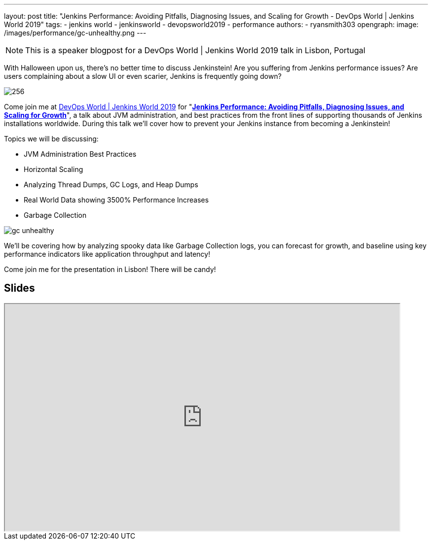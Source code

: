 ---
layout: post
title: "Jenkins Performance: Avoiding Pitfalls, Diagnosing Issues, and Scaling for Growth - DevOps World | Jenkins World 2019"
tags:
- jenkins world
- jenkinsworld
- devopsworld2019
- performance
authors:
- ryansmith303
opengraph:
  image: /images/performance/gc-unhealthy.png
---

NOTE: This is a speaker blogpost for a DevOps World | Jenkins World 2019 talk in Lisbon, Portugal

With Halloween upon us, there's no better time to discuss Jenkinstein!
Are you suffering from Jenkins performance issues?
Are users complaining about a slow UI or even scarier, Jenkins is frequently going down?

image::/images/logos/jenkinstein/256.png[]

Come join me at link:https://www.cloudbees.com/devops-world/lisbon[DevOps World | Jenkins World 2019] for "link:https://sched.co/UVVp[**Jenkins Performance: Avoiding Pitfalls, Diagnosing Issues, and Scaling for Growth**]", a talk about JVM administration, and best practices from the front lines of supporting thousands of Jenkins installations worldwide. During this talk we'll cover how to prevent your Jenkins instance from becoming a Jenkinstein! 

Topics we will be discussing:

* JVM Administration Best Practices
* Horizontal Scaling
* Analyzing Thread Dumps, GC Logs, and Heap Dumps
* Real World Data showing 3500% Performance Increases
* Garbage Collection

image::/images/performance/gc-unhealthy.png[]

We'll be covering how by analyzing spooky data like Garbage Collection logs, you can forecast for growth, and baseline using key performance indicators like application throughput and latency! 

Come join me for the presentation in Lisbon! There will be candy! 

== Slides

++++
<iframe src="https://drive.google.com/file/d/1qNHGcDN5YQGPJ38vRRU-l1_TFMB3NmKo/preview" width="800" height="460"></iframe>
++++
